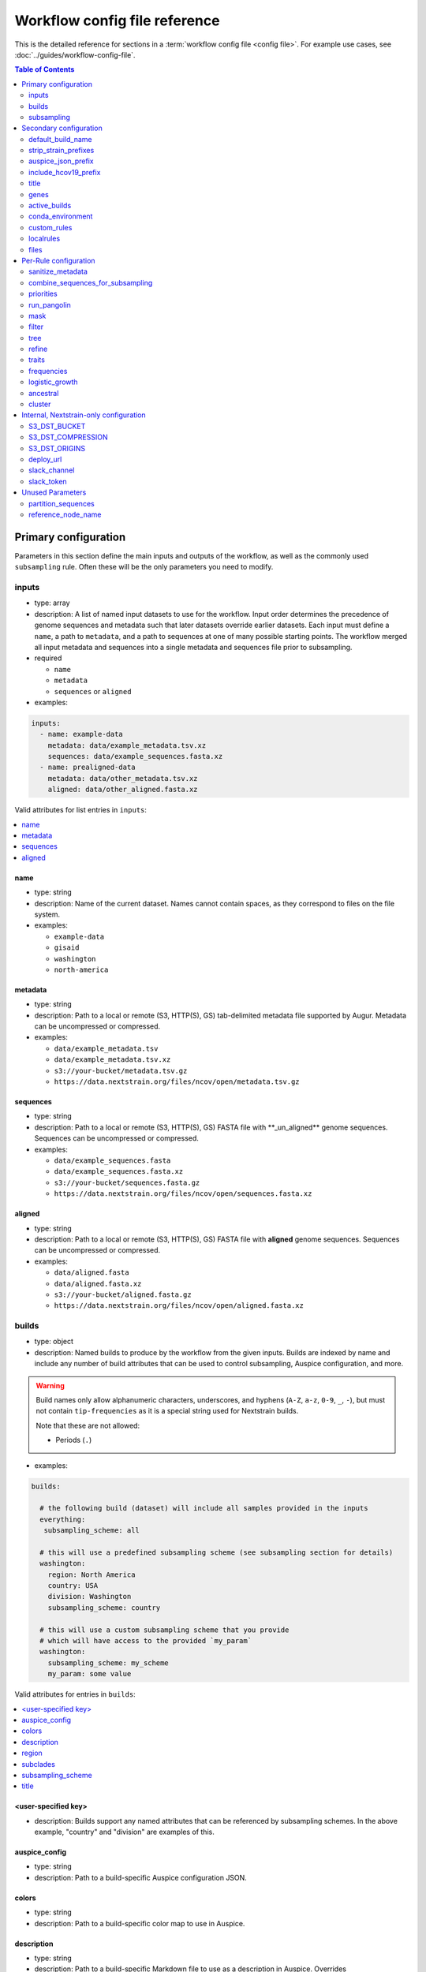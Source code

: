 .. cssclass:: configuration-reference

Workflow config file reference
==============================

This is the detailed reference for sections in a :term:`workflow config file <config file>`. For example use cases, see :doc:`../guides/workflow-config-file`.

.. contents:: Table of Contents
   :local:
   :depth: 2

Primary configuration
^^^^^^^^^^^^^^^^^^^^^

Parameters in this section define the main inputs and outputs of the workflow, as well as the commonly used ``subsampling`` rule.
Often these will be the only parameters you need to modify.

inputs
------

-  type: array
-  description: A list of named input datasets to use for the workflow. Input order determines the precedence of genome sequences and metadata such that later datasets override earlier datasets. Each input must define a ``name``, a path to ``metadata``, and a path to sequences at one of many possible starting points. The workflow merged all input metadata and sequences into a single metadata and sequences file prior to subsampling.
-  required

   -  ``name``
   -  ``metadata``
   -  ``sequences`` or ``aligned``

-  examples:

.. code:: yaml

   inputs:
     - name: example-data
       metadata: data/example_metadata.tsv.xz
       sequences: data/example_sequences.fasta.xz
     - name: prealigned-data
       metadata: data/other_metadata.tsv.xz
       aligned: data/other_aligned.fasta.xz

Valid attributes for list entries in ``inputs``:

.. contents::
   :local:

name
~~~~

-  type: string
-  description: Name of the current dataset. Names cannot contain spaces, as they correspond to files on the file system.
-  examples:

   -  ``example-data``
   -  ``gisaid``
   -  ``washington``
   -  ``north-america``

metadata
~~~~~~~~

-  type: string
-  description: Path to a local or remote (S3, HTTP(S), GS) tab-delimited metadata file supported by Augur. Metadata can be uncompressed or compressed.
-  examples:

   -  ``data/example_metadata.tsv``
   -  ``data/example_metadata.tsv.xz``
   -  ``s3://your-bucket/metadata.tsv.gz``
   -  ``https://data.nextstrain.org/files/ncov/open/metadata.tsv.gz``

sequences
~~~~~~~~~

-  type: string
-  description: Path to a local or remote (S3, HTTP(S), GS) FASTA file with \**_un_aligned*\* genome sequences. Sequences can be uncompressed or compressed.
-  examples:

   -  ``data/example_sequences.fasta``
   -  ``data/example_sequences.fasta.xz``
   -  ``s3://your-bucket/sequences.fasta.gz``
   -  ``https://data.nextstrain.org/files/ncov/open/sequences.fasta.xz``

aligned
~~~~~~~

-  type: string
-  description: Path to a local or remote (S3, HTTP(S), GS) FASTA file with **aligned** genome sequences. Sequences can be uncompressed or compressed.
-  examples:

   -  ``data/aligned.fasta``
   -  ``data/aligned.fasta.xz``
   -  ``s3://your-bucket/aligned.fasta.gz``
   -  ``https://data.nextstrain.org/files/ncov/open/aligned.fasta.xz``


builds
------

-  type: object
-  description: Named builds to produce by the workflow from the given inputs. Builds are indexed by name and include any number of build attributes that can be used to control subsampling, Auspice configuration, and more.

.. warning::

   Build names only allow alphanumeric characters, underscores, and hyphens (``A-Z``, ``a-z``, ``0-9``, ``_``, ``-``), but must not contain ``tip-frequencies`` as it is a special string used for Nextstrain builds.

   Note that these are not allowed:

   - Periods (``.``)

-  examples:

.. code:: yaml

   builds:

     # the following build (dataset) will include all samples provided in the inputs
     everything:
      subsampling_scheme: all

     # this will use a predefined subsampling scheme (see subsampling section for details)
     washington:
       region: North America
       country: USA
       division: Washington
       subsampling_scheme: country

     # this will use a custom subsampling scheme that you provide
     # which will have access to the provided `my_param` 
     washington:
       subsampling_scheme: my_scheme
       my_param: some value

Valid attributes for entries in ``builds``:

.. contents::
   :local:

<user-specified key>
~~~~~~~~~~~~~~~~~~~~

-  description: Builds support any named attributes that can be referenced by subsampling schemes. In the above example, "country" and "division" are examples of this.


auspice_config
~~~~~~~~~~~~~~

-  type: string
-  description: Path to a build-specific Auspice configuration JSON.

colors
~~~~~~

-  type: string
-  description: Path to a build-specific color map to use in Auspice.

.. _configuration-builds-description:

description
~~~~~~~~~~~

-  type: string
-  description: Path to a build-specific Markdown file to use as a description in Auspice. Overrides :ref:`files.description <configuration-files-description>`.

region
~~~~~~

-  type: string
-  description: Name of the region the corresponding build belongs to (based on standard values in the ``region`` metadata field).

.. warning::

   The presence of a ``region`` key will result in the metadata being adjusted in potentially surprising ways.
   For all metadata rows that are not in this region, ``location`` will be removed (set to an empty string), and ``division`` and ``country`` will be changed to their corresponding region.
   Additionally, a ``focal`` column will be added, with True/False values depending on if the row matches the provided region.

subclades
~~~~~~~~~

-  type: string
-  description: Path to a build-specific `Augur clade definition file <https://docs.nextstrain.org/en/latest/guides/bioinformatics/defining-clades.html#make-a-tsv-file-containing-your-clade-mutations>`__ to combine with the curated clades defined by ``files: clades``.

subsampling_scheme
~~~~~~~~~~~~~~~~~~

-  type: string
-  description: Name of the subsampling scheme defined in ``subsampling`` to use for the current build.
-  default: ``"all"``. In practice, this means that no subsampling will be performed.

title
~~~~~

-  type: string
-  description: Build-specific title to provide to ``augur export`` and display as the title of the analysis in Auspice.


.. _configuration-subsampling:

subsampling
-----------

-  type: object
-  description: Schemes for subsampling data prior to phylogenetic inference to avoid sampling bias or focus an analysis on specific spatial and/or temporal scales. `See the SARS-CoV-2 tutorial for more details on defining subsampling schemes <../reference/customizing-analysis.html#subsampling>`__.

Predefined subsampling schemes are:

- ``all``
- ``region``
- ``region_global``
- ``region_grouped_by_country``
- ``country``
- ``division``
- ``location``

See `defaults/parameters.yaml <https://github.com/nextstrain/ncov/blob/master/defaults/parameters.yaml>`__ for definitions.

Each named subsampling scheme supports the following attributes that the workflow passes to ``augur filter``.

.. contents::
   :local:

group_by
~~~~~~~~

-  type: string
-  description: Space-delimited list of metadata columns to group records by prior to subsampling to the requested or calculated number of sequences per group.
-  examples:

   -  ``year month``
   -  ``region year month``

seq_per_group
~~~~~~~~~~~~~

-  type: integer
-  description: Number of sequences to select per group of records in groups specified by ``group_by``. The total number of sequences selected for each subsampling rule will be no more than the number of groups times this number of sequences per group. This parameter must be used with the ``group_by`` parameter.

max_sequences
~~~~~~~~~~~~~

-  type: integer
-  description: Maximum number of sequences to select for the current subsampling rule. When used with the ``group_by`` parameter, Augur will calculate the number of sequences per group. When used without the ``group_by`` parameter, Augur will select this number of sequences at random from all available sequences. When probabilistic sampling is enabled by the ``sampling_scheme`` parameter, the total number of strains actually selected will be more or less than this value due to the underlying Poisson sampling process.

sampling_scheme
~~~~~~~~~~~~~~~

-  type: string
-  description: A flag to pass to ``augur filter`` that specifies whether to enable probabilistic sampling or not. Probabilistic sampling is useful when there are more groups than requested sequences.
-  default: ``--probabilistic-sampling`` (Augur's default)
-  examples:

   -  ``--probabilistic-sampling``
   -  ``--no-probabilistic-sampling``

.. _exclude-1:

exclude
~~~~~~~

-  type: string
-  description: Argument to pass to ``augur filter`` to exclude records based on specific values in metadata columns. This argument can refer to build-specific attributes with curly bracket notation as shown in the examples below.
-  examples:

   -  ``"--exclude-where 'region!=Africa'"``
   -  ``"--exclude-where 'region!={region}'"``

.. _include-1:

include
~~~~~~~

-  type: string
-  description: Argument to pass to ``augur filter`` to include records based on specific values in metadata columns regardless of other filters applied during subsampling (i.e., strains for which the include test evaluates to true will always be included if they exist in the metadata and sequences). This argument can refer to build-specific attributes with curly bracket notation as shown in the examples below.
-  examples:

   -  ``--include-where 'region=Africa'``
   -  ``--include-where 'region={region}'``

query
~~~~~

-  type: string
-  description: Argument to pass to ``augur filter`` to select specific records by testing values in metadata columns. This argument can refer to build-specific attributes with curly bracket notation as shown in the examples below. Query values support `pandas Dataframe query syntax <https://pandas.pydata.org/pandas-docs/stable/user_guide/indexing.html#indexing-query>`__ treating the metadata as a data frame.
-  examples:

   -  ``--query "division == 'Washington'"``
   -  ``--query "division == '{division}'"``
   -  ``--query "(country == '{country}') & (division == '{division}')"``
   -  ``--query "division != '{division}'"``

.. _exclude_ambiguous_dates_by-1:

exclude_ambiguous_dates_by
~~~~~~~~~~~~~~~~~~~~~~~~~~

-  type: string
-  description: Level date ambiguity used to exclude strains from the analysis by ``augur filter --exclude-ambiguous-dates-by``
-  examples:

   -  ``any``
   -  ``day``
   -  ``month``
   -  ``year``

.. _min_date-2:

min_date
~~~~~~~~

-  type: string
-  description: Argument to ``augur filter`` to set the minimum collection date for strains to include in the subsampling set. See :doc:`augur filter docs <augur:usage/cli/filter>` for supported date formats.
-  examples:

   -  ``--min-date 2019-10-01``
   -  ``--min-date 2019.74``

.. _max_date-1:

max_date
~~~~~~~~

-  type: string
-  description: Argument to ``augur filter`` to set the maximum collection date for strains to include in the subsampling set. See :doc:`augur filter docs <augur:usage/cli/filter>` for supported date formats.
-  examples:

   -  ``--max-date 2021-04-01``
   -  ``--max-date 2021.25``

priorities
~~~~~~~~~~

-  type: object
-  description: Parameters to prioritize strains selected for the current subsampling rule. Currently, the workflow supports two ``type``\ s of priority, ``proximity`` and ``file``.
-  description [proximity]: ``proximity`` selects samples that are genetically similar to the ``focus`` sample set; the ``focus`` sample set must be a rule in the current subsampling scheme.
-  example [proximity]:

.. code:: yaml

   subsampling:
     my-scheme:
       my-first-rule:
         max_sequences: 10
       my-second-rule:
         max_sequences: 10
         # Prioritize sequences that are genetically similar to
         # sequences in the sequences selected by the
         # `my-first-rule` rule.
         priorities:
           type: proximity
           focus: my-first-rule

-  description [file]: ``file`` selects samples based on arbitrarily-defined rankings in a TSV file formatted as ``strain\tnumber``. The numbers are only used to sort the samples, and are therefore arbitrary. Higher values = higher priority.

-  example [file]:

.. code:: yaml

   subsampling:
     my-scheme:
       my-first-rule:
         max_sequences: 10
         group_by: "country"
         priorities:
           type: "file"
           file: "path/to/priorities.tsv"

::

   hCoV-19/USA/CZB-1234/2021   8.2
   hCoV-19/USA/CZB-2345/2021   0
   hCoV-19/USA/CZB-3456/2021   -3.1


Secondary configuration
^^^^^^^^^^^^^^^^^^^^^^^

These parameters are other high-level parameters which may affect multiple Snakemake rules, or modify which rules are run.

default_build_name
------------------

-  type: string
-  description: Name to assign the default build when a user has not defined any other entries in the ``builds`` config.
-  default: ``default-build``


strip_strain_prefixes
---------------------

-  type: array
-  description: A list of prefixes to strip from strain names in metadata and sequence records to maintain consistent strain names when analyzing data from multiple sources.
-  default: ``["hCoV-19/", "SARS-CoV-2/"]``


auspice_json_prefix
-------------------

-  type: string
-  description: Prefix to use for Auspice JSON outputs. Change this value to produce JSONs named like ``auspice/<your_prefix>_global.json`` for a build named ``global``, for example. If you are using :doc:`Nextstrain's Community Sharing <docs.nextstrain.org:guides/share/community-builds>` to view your builds, set this value to your GitHub repository name and the ``ncov`` default. For example, if your repository is named ``evolution``, set ``auspice_json_prefix: evolution_ncov`` to get JSONs you can view your ``global`` build at https://nextstrain.org/community/*your_github_organization*/evolution/ncov/global.
-  default: ``ncov``


include_hcov19_prefix
---------------------

-  type: boolean
-  description: Prepend strain names with ``hCoV-19/`` per GISAID requirements for web display
-  default: ``false``


title
-----

-  type: string
-  description: Title to provide to ``augur export`` and display as the title of the analysis in Auspice. Note that this is only used if a title is not defined for the individual build in the ``builds`` object.


genes
-----

-  type: array
-  description: A list of genes for which ``nextalign`` should generate amino acid sequences during the alignment process. Gene names must match the names provided in the gene map from the ``annotation`` parameter.
-  default: ``["ORF1a", "ORF1b", "S", "ORF3a", "M", "N"]``
-  used in rules: ``align``, ``build_align``, ``translate``, ``mutational_fitness``


active_builds
-------------

-  type: string
-  description: Comma-delimited list of names of builds to run (allowing a subset of all builds to be specified). You only need to use this parameter if you want to run a subset of the builds defined in ``builds``.
-  examples

   -  ``global``
   -  ``global,africa,north-america``



conda_environment
-----------------

-  type: string
-  description: Path to a Conda environment file to use for the workflow when the workflow is run with `Snakemake's ``--use-conda`` flag <https://snakemake.readthedocs.io/en/stable/snakefiles/deployment.html#integrated-package-management>`__.
-  default: ``workflow/envs/nextstrain.yaml``

custom_rules
------------

-  type: array
-  description: List of paths to Snakemake files to include in the workflow, allowing users to inject their own rules at the beginning or the end of the workflow (e.g., to pre-process data prior to the workflow, annotate outputs from the workflow, etc.).
-  examples

   -  ``- workflow/snakemake_rules/export_for_nextstrain.smk``
   -  ``- nextstrain_profiles/nextstrain-gisaid/subsampling_ranges.smk``


localrules
----------

-  type: string
-  description: Path to a Snakemake file to include in the workflow. This parameter is redundant with ``custom_rules`` and may be deprecated soon.




files
-----

-  type: object
-  description: Additional files used to configure tools used by the workflow (e.g., alignment references, names of strains to exclude during filtering, etc.).
- Valid attributes:

.. contents::
   :local:

include
~~~~~~~

-  type: string
-  description: Path to a file with list of strains (one name per line) to include in the analysis regardless of priorities or subsampling during filtering.
-  default: ``defaults/include.txt``
-  used in rules: ``subsample``, ``filter``

exclude
~~~~~~~

-  type: string
-  description: Path to a file with list of strains (one name per line) to exclude from the analysis.
-  default: ``defaults/exclude.txt``
-  used in rules: ``subsample``, ``filter``

reference
~~~~~~~~~

-  type: string
-  description: Path to a GenBank-formatted sequence to use for sequence translation
-  default: ``defaults/reference_seq.gb``
-  used in rules: ``translate``

alignment_reference
~~~~~~~~~~~~~~~~~~~

-  type: string
-  description: Path to a FASTA-formatted sequence to use for alignment with ``nextalign``
-  default: ``defaults/reference_seq.fasta``
-  used in rules: ``align``, ``proximity_score`` (subsampling), ``build_align``, ``build_mutation_summary``

annotation
~~~~~~~~~~

-  type: string
-  description: Path to a GFF-formatted annotation of gene coordinates (e.g., a “gene map”) for use by ``nextalign`` and mutation summaries.
-  default: ``defaults/annotation.gff``
-  used in rules: ``align``, ``build_align``, ``build_mutation_summary``

outgroup
~~~~~~~~

-  type: string
-  description: No longer used.

ordering
~~~~~~~~

-  type: string
-  description: Path to tab-delimited mapping of metadata attributes (first column) to corresponding values (second column) with rows ordered by the desired appearance in the Nextstrain color legend. This mapping and ordering is manually curated by the Nextstrain team and updates regularly. Along with the ``color_schemes`` file, this file is used to generate a build-specific color map for use by Auspice.
-  default: ``defaults/color_ordering.tsv``
-  used in rules: ``colors``

color_schemes
~~~~~~~~~~~~~

-  type: string
-  description: Path to a list of tab-delimited and manually curated categorical color schemes for N total categories where row one defines one color, row two define two colors, and so on. Along with the ``ordering`` file, this file is used to generate a build-specific color map for use by Auspice.
-  default: ``defaults/color_schemes.tsv``
-  used in rules: ``colors``

.. _auspice_config-1:

auspice_config
~~~~~~~~~~~~~~

-  type: string
-  description: Path to an Auspice configuration JSON file used by ``augur export``. Note that this is only used if a build does not define its own ``auspice_config`` (in the ``builds`` config section).
-  default: ``defaults/auspice_config.json``
-  used in rules: ``export``

lat_longs
~~~~~~~~~

-  type: string
-  description: Path to a tab-delimited mapping of geographic scales (e.g., ``location`` ,\ ``division``, etc.), geographic names (e.g., ``King County``), and corresponding latitude and longitude values for the given place name. This mapping is manually curated by the Nextstrain team and updates regularly.
-  default: ``defaults/lat_longs.tsv``
-  used in rules: ``export``

.. _configuration-files-description:

description
~~~~~~~~~~~

-  type: string
-  description: Path to a Markdown file to use as a description in Auspice for all builds. Overridden per-build by :ref:`builds.description <configuration-builds-description>`.
-  default: ``defaults/description.md``
-  used in rules: ``export``

clades
~~~~~~

-  type: string
-  description: Path to `an Augur clade definition file <https://docs.nextstrain.org/en/latest/guides/bioinformatics/defining-clades.html#make-a-tsv-file-containing-your-clade-mutations>`__ where each row is a tab-delimited mapping of clade name to a gene, site (i.e., position), and alternate allele at that site for the corresponding clade.
-  default: ``defaults/clades.tsv``
-  used in rules: ``emerging_lineages``, ``clades``

emerging_lineages
~~~~~~~~~~~~~~~~~

-  type: string
-  description: Path to `an Augur clade definition file <https://docs.nextstrain.org/en/latest/guides/bioinformatics/defining-clades.html#make-a-tsv-file-containing-your-clade-mutations>`__ for emerging lineages of concern that may be a subset or variation of the lineages defined by the ``clades`` parameter or Pangolin lineages.
-  default: ``defaults/emerging_lineages.tsv``
-  used in rules: ``emerging_lineages``


Per-Rule configuration
^^^^^^^^^^^^^^^^^^^^^^

Each top-level parameter here corresponds to a single Snakemake rule.
Note that ``subsampling`` is a commonly used rule configuration which is described separately in the Primary configuration section.

sanitize_metadata
-----------------

-  type: object
-  description: Parameters to configure how to sanitize metadata to a Nextstrain-compatible format. The sanitize metadata script resolves duplicate records using database ids, parses a GISAID-style location field into Nextstrain-style location fields, strips prefixes from strain names, and renames fields in that order.
- Valid attributes:

.. contents::
   :local:

metadata_id_columns
~~~~~~~~~~~~~~~~~~~

-  type: object
-  description: A list of valid strain name columns in the metadata. The sanitize metadata script will check attempt to use the first of these columns that exists in the metadata. It will exit with an error, if none of the columns exist.
-  default:

.. code:: yaml

     - strain
     - name
     - "Virus name"

database_id_columns
~~~~~~~~~~~~~~~~~~~

-  type: object
-  description: A list of columns representing external database ids for metadata records. These unique ids represent a snapshot of data at a specific time for a given strain name. The sanitize metadata script resolves duplicate metadata records for the same strain name by selecting the record with the latest database id. Multiple database id columns allow the script to resolve duplicates when one or more columns has ambiguous values (e.g., “?”). Deduplication occurs before renaming of columns, so the default values include GISAID's own “Accession ID” as well as Nextstrain-style database ids.
-  default:

.. code:: yaml

     - "Accession ID"
     - gisaid_epi_isl
     - genbank_accession

error_on_duplicate_strains
~~~~~~~~~~~~~~~~~~~~~~~~~~

-  type: boolean
-  description: Exit the sanitize metadata script with an error when any strains have multiple records in the metadata. The script writes list of all duplicate strains to a file named like ``<input>.duplicates.txt`` that users can review and use to address unexpected duplicates.
-  default: ``false``

parse_location_field
~~~~~~~~~~~~~~~~~~~~

-  type: string
-  description: Field in the metadata that stores GISAID-formatted location details (e.g., ``North America / USA / Washington``) to be parsed into ``region``, ``country``, ``division``, and ``location`` fields.
-  default: ``Location``

rename_fields
~~~~~~~~~~~~~

-  type: array
-  description: List of key/value pairs mapping fields in the input metadata to rename to another value in the sanitized metadata.
-  default:

.. code:: yaml

       - "Virus name=strain"
       - "Type=type"
       - "Accession ID=gisaid_epi_isl"
       - "Collection date=date"
       - "Additional location information=additional_location_information"
       - "Sequence length=length"
       - "Host=host"
       - "Patient age=patient_age"
       - "Gender=sex"
       - "Clade=GISAID_clade"
       - "Pango lineage=pango_lineage"
       - "Pangolin version=pangolin_version"
       - "Variant=variant"
       - "AA Substitutions=aa_substitutions"
       - "aaSubtitutions=aa_substitutions"
       - "Submission date=date_submitted"
       - "Is reference?=is_reference"
       - "Is complete?=is_complete"
       - "Is high coverage?=is_high_coverage"
       - "Is low coverage?=is_low_coverage"
       - "N-Content=n_content"
       - "GC-Content=gc_content"



combine_sequences_for_subsampling
---------------------------------

-  type: object
-  description: Configuration of logic to combine sequences from multiple input files into a single file for subsampling.
- Valid attributes:

.. contents::
   :local:


warn_about_duplicates
~~~~~~~~~~~~~~~~~~~~~

-  type: boolean
-  description: Warn users about duplicate sequences identified when merging input sequences and print a list of duplicates to standard out (and log files). Set this to ``false`` to get an error and stop the workflow when duplicates are detected.
-  default: ``true``


priorities
----------

-  type: object
-  description: Configures how proximities are calculated, which is used by subsampling schemes which specify it.
- Valid attributes:

.. contents::
   :local:

crowding_penalty
~~~~~~~~~~~~~~~~

-  type: float
-  description: used when calculating ``priority scores`` during subsampling to decrease the number of identical samples that are included in the tree during random subsampling to provide a broader picture of the viral diversity in your dataset.
-  examples:

.. code:: yaml

   priorities:
     crowding_penalty: 0.0
     # You may wish to set `crowding_penalty = 0.0` (default value = `0.1`) if you are interested in seeing as many samples as possible that are closely related to your `focal` set. 

.. _title-1:

run_pangolin
------------

-  type: boolean
-  description: Enable annotation of Pangolin lineages for a given build's subsampled sequences.
-  default: ``false``


mask
----

-  type: object
-  description: Parameters for masking of invalid or problematic nucleotides in aligned sequences. In addition to the configurable parameters below, the workflow also always masks terminal gaps in the given alignment.
-  Valid attributes:

.. contents::
   :local:

mask_from_beginning
~~~~~~~~~~~~~~~~~~~

-  type: integer
-  description: Number of bases to mask from the beginning alignment.
-  default: ``100``

mask_from_end
~~~~~~~~~~~~~

-  type: integer
-  description: Number of bases to mask from the end alignment.
-  default: ``50``

mask_sites
~~~~~~~~~~

-  type: string
-  description: Space-delimited string of 1-based genomic sites to mask
-  default: ``"13402 24389 24390"``




filter
------

-  type: object
-  description: Filters to apply to strain metadata and sequences prior to subsampling and tree inference. The workflow applies an implicit filter on the maximum collection dates later than today.
- Valid attributes:

.. contents::
   :local:

min_length
~~~~~~~~~~

-  type: integer
-  description: Minimum number of valid nucleotides (A, C, T, or G) for a genome to be included in the analysis by ``augur filter --min-length``.
-  default: ``27000``

exclude_where
~~~~~~~~~~~~~

-  type: string
-  description: Conditional tests of metadata columns used to exclude strains from the analysis by ``augur filter --exclude-where``
-  default: ``"division='USA'"``

exclude_ambiguous_dates_by
~~~~~~~~~~~~~~~~~~~~~~~~~~

-  type: string
-  description: Level date ambiguity used to exclude strains from the analysis by ``augur filter --exclude-ambiguous-dates-by``
-  default: ``any``
-  examples:

   -  ``any``
   -  ``day``
   -  ``month``
   -  ``year``

min_date
~~~~~~~~

-  type: float or string
-  description: Minimum collection date for strains to include in the analysis used by ``augur filter --min-date``. See :doc:`augur filter docs <augur:usage/cli/filter>` for supported date formats.
-  default: ``2019.74``

skip_diagnostics
~~~~~~~~~~~~~~~~

-  type: boolean
-  description: Skip filtering by Nextclade quality control metrics like clock rate deviation, number of SNP clusters, possible contaminations, etc.
-  default: ``false``



tree
----

-  type: object
-  description: Parameters for phylogenetic inference by ``augur tree``. The tree “method” is hardcoded to ``iqtree``.
-  Valid attributes:

.. contents::
   :local:

tree-builder-args
~~~~~~~~~~~~~~~~~

-  type: string
-  description: Arguments specific to the tree method (``iqtree``) to be passed through to the tree builder command run by ``augur tree``.
-  default: ``'-ninit 10 -n 4'``



refine
------

-  type: object
-  description: Parameters for inference of time trees with ``augur refine``.
-  Valid attributes:

.. contents::
   :local:

root
~~~~

-  type: string
-  description: Rooting mechanism or strain name(s) whose sequences should be used to root the time tree. Only one or two (space-delimited) strain names are supported.
-  default: ``Wuhan/WH01/2019``
-  examples:

   -  ``best``
   -  ``least-squares``
   -  ``min_dev``
   -  ``oldest``
   -  ``Wuhan/Hu-1/2019 Wuhan/WH01/2019``

clock_rate
~~~~~~~~~~

-  type: float
-  description: Fixed clock rate to use for time tree calculations.
-  default: ``0.0008``

clock_std_dev
~~~~~~~~~~~~~

-  type: float
-  description: Standard deviation of the fixed ``clock_rate`` estimate.
-  default: ``0.0004``

coalescent
~~~~~~~~~~

-  type: float or string
-  description: Coalescent timescale in units of inverse clock rate (float), optimized as a scalar (“opt”), or skyline (“skyline”).
-  default: ``skyline``
-  examples:

   -  ``opt``
   -  ``skyline``

date_inference
~~~~~~~~~~~~~~

-  type: string
-  description: Assign internal nodes to their jointly or marginally most likely dates.
-  default: ``marginal``
-  examples:

   -  ``marginal``
   -  ``joint``

divergence_unit
~~~~~~~~~~~~~~~

-  type: string
-  description: Units in which sequence divergence is reported.
-  default: ``mutations``
-  examples:

   -  ``mutations``
   -  ``mutations-per-site``

clock_filter_iqd
~~~~~~~~~~~~~~~~

-  type: integer
-  description: Remove tips that deviate more than this number of interquartile ranges from the root-to-tip by time regression. Disable clock filtering by specifying ``0``
-  default: ``8``

keep_polytomies
~~~~~~~~~~~~~~~

-  type: boolean
-  description: Do not attempt to resolve polytomies.
-  default: ``false``

no_timetree
~~~~~~~~~~~

-  type: boolean
-  description: Do not produce a time tree.
-  default: ``false``


traits
------

-  type: object
-  description: Parameters for inference of ancestral traits by ``augur traits`` with support for default traits and build-specific traits.
-  examples:

.. code:: yaml

   traits:
     default:
       sampling_bias_correction: 2.5
       columns: ["country"]
     washington:
       # Override default sampling bias correction for
       # "washington" build and continue to use default
       # trait columns.
       sampling_bias_correction: 5.0

Each named traits configuration (``default`` or build-named) supports the following attributes:

.. contents::
   :local:

sampling_bias_correction
~~~~~~~~~~~~~~~~~~~~~~~~

-  type: float
-  description: A rough estimate of how many more events would have been observed if sequences represented an even sample. :doc:`See the documentation for augur traits for more details <augur:usage/cli/traits>`.
-  default: ``2.5``

columns
~~~~~~~

-  type: array
-  description: A list of columns from the metadata for which ancestral trait values should be inferred for ancestral nodes.
-  default: ``["country"]``


frequencies
-----------
- Valid attributes:

.. contents::
   :local:

.. _min_date-1:

min_date
~~~~~~~~

-  type: float or string
-  description: Earliest date to estimate frequencies for. See :doc:`augur filter docs <augur:usage/cli/filter>` for supported date formats.
-  default: without value supplied, defaults to 1 year before present

max_date
~~~~~~~~

-  type: float or string
-  description: Earliest date to estimate frequencies for. Specifying ``max_date`` overrides ``recent_days_to_censor``. See :doc:`augur filter docs <augur:usage/cli/filter>` for supported date formats.
-  default: without value supplied, defaults to today's date minus ``recent_days_to_censor`` parameter

recent_days_to_censor
~~~~~~~~~~~~~~~~~~~~~

-  type: integer
-  description: How many days back from today's date should samples be hidden from frequencies calculations? This is in place to help with sampling bias where some regions have faster sequencing turnarounds than other regions.
-  default: without value supplied, defaults to ``0``

pivot_interval
~~~~~~~~~~~~~~

-  type: integer
-  description: Number of units between frequency estimates based on the units defined in the ``pivot_interval_units`` parameter. A “pivot” corresponds to a time point when frequencies are estimated.
-  default: ``1``

pivot_interval_units
~~~~~~~~~~~~~~~~~~~~

-  type: string
-  description: Unit of pivot interval spacing for frequency estimation.
-  default: ``weeks``
-  examples:

   -  ``weeks``
   -  ``months``

narrow_bandwidth
~~~~~~~~~~~~~~~~

-  type: float
-  description: Variance of the KDE normal distribution in numeric floating point years (e.g., one month ~= 30 days ~= 0.08 years). This bandwidth value controls the smoothing of frequency estimates with higher values producing smoother estimates.
-  default: ``0.05``

proportion_wide
~~~~~~~~~~~~~~~

-  type: float
-  description: Proportion of a second KDE normal distribution to add to each initial normal distribution already parameterized by the ``narrow_bandwidth`` parameter.
-  default: ``0.0``

minimal_frequency
~~~~~~~~~~~~~~~~~

-  Unused

stiffness
~~~~~~~~~

-  Unused

inertia
~~~~~~~

-  Unused


logistic_growth
---------------

-  type: object
-  description: Parameters for estimation of logistic clade growth based on logit-transformed clade frequencies.
-  Valid attributes:

.. contents::
   :local:

delta_pivots
~~~~~~~~~~~~

-  type: integer
-  description: Calculate logistic growth over the last N pivots which corresponds to N times the amount of time represented by the ``pivot_interval_units`` in the frequencies configuration.
-  default: ``6``

min_tips
~~~~~~~~

-  type: integer
-  description: The minimum number of tips a clade must have before its logistic growth is calculated.
-  default: ``50``

min_frequency
~~~~~~~~~~~~~

-  type: float
-  description: The minimum current frequency for a clade to have its logistic growth calculated.
-  default: ``0.000001``

max_frequency
~~~~~~~~~~~~~

-  type: float
-  description: The maximum current frequency for a clade to have its logistic growth calculated.
-  default: ``0.95``



ancestral
---------

-  type: object
-  description: Configuration of augur ancestral command that infers ancestral sequences based on a tree.
- Valid attributes:

.. contents::
   :local:

inference
~~~~~~~~~

-  type: string
-  description: Calculate joint or marginal maximum likelihood ancestral sequence states
-  examples

   -  ``joint``
   -  ``marginal``


cluster
-------

-  type: object
-  description: Parameters for clustering of closely related strains
- Valid attributes:

.. contents::
   :local:

.. _min_tips-1:

min_tips
~~~~~~~~

-  type: integer
-  description: Number of tips to require in a polytomy to be considered part of a cluster.
-  default: ``3``

.. _group_by-1:

group_by
~~~~~~~~

-  type: string
-  description: Metadata column whose values should be used to determine whether closely related strains should be assigned to the same cluster. For example, the default column ensures that strains belong to the same division to be considered part of the same cluster.
-  default: ``division``

Internal, Nextstrain-only configuration
^^^^^^^^^^^^^^^^^^^^^^^^^^^^^^^^^^^^^^^

You shouldn't need to use parameters in this section unless you are running the core-Nextstrain builds. In addition to these parameters you will need AWS credentials set, e.g. in environment variables.

S3_DST_BUCKET
-------------

-  type: string
-  description: S3 bucket to store files from the ``upload`` rule in ``export_for_nextstrain.smk``. Currently only available to Nextstrain builds.

S3_DST_COMPRESSION
------------------

-  type: string
-  description: Compression format to use for files uploaded to S3 by the ``upload`` rule.
-  examples

   -  ``xz``
   -  ``gz``

S3_DST_ORIGINS
--------------

-  type: array
-  items:

   -  type: string

-  description: List of input names (i.e., “origins”) for which intermediate files should be uploaded to S3 by the ``upload`` rule.
-  examples

   -  ``["gisaid"]``

deploy_url
----------

-  type: string
-  description: URL to an S3 bucket where Auspice JSONs should be uploaded by the ``deploy`` rule of the Nextstrain workflows. Only valid for Nextstrain builds.

slack_channel
-------------

-  type: string
-  description: Slack channel to notify when Nextstrain builds start, fail, or get deployed. Only valid for Nextstrain builds.

slack_token
-----------

-  type: string
-  description: `Slack authentication token <https://api.slack.com/authentication/token-types>`__ required for the Slack API calls to notify the defined ``slack_channel``. Only valid for Nextstrain builds.

Unused Parameters
^^^^^^^^^^^^^^^^^

Documented here for completeness / historical accuracy.

partition_sequences
-------------------

-  Unused

reference_node_name
-------------------

-  Unused

